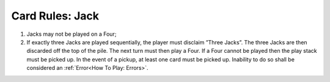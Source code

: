 Card Rules: Jack
=================

.. index:: Jack Card

1.  Jacks may not be played on a Four;

2.  If exactly three Jacks are played sequentially, the player must disclaim ”Three
    Jacks”. The three Jacks are then discarded off the top of the pile. The next turn
    must then play a Four. If a Four cannot be played then the play stack must be
    picked up. In the event of a pickup, at least one card must be picked up. Inability
    to do so shall be considered an :ref:`Error<How To Play: Errors>`.
